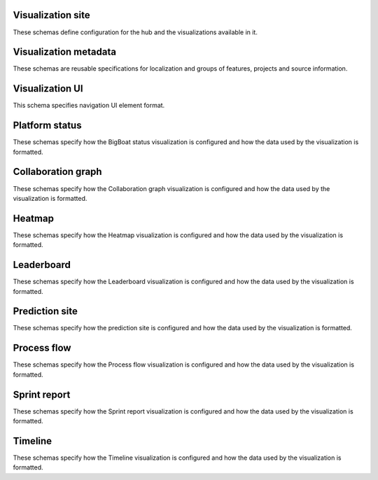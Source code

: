 Visualization site
------------------

These schemas define configuration for the hub and the visualizations available
in it.

.. jsonschema:: |visualization-site-schema|/config.json
   :auto_target: True
.. jsonschema:: |visualization-site-schema|/visualizations.json

Visualization metadata
----------------------

These schemas are reusable specifications for localization and groups of
features, projects and source information.

.. jsonschema:: |visualization-schema|/metadata/features.json
.. jsonschema:: |visualization-schema|/metadata/locale.json
   :auto_target: True
.. jsonschema:: |visualization-schema|/metadata/projects.json
.. jsonschema:: |visualization-schema|/metadata/projects_meta.json
.. jsonschema:: |visualization-schema|/metadata/project_sources.json
   :auto_target: True
.. jsonschema:: |visualization-schema|/metadata/projects_sources.json
.. jsonschema:: |visualization-schema|/metadata/sprint_sources.json

Visualization UI
----------------

This schema specifies navigation UI element format.

.. jsonschema:: |visualization-ui-schema|/navbar.json

Platform status
---------------

These schemas specify how the BigBoat status visualization is configured and
how the data used by the visualization is formatted.

.. jsonschema:: |visualization-schema|/bigboat-status/config.json
.. jsonschema:: |visualization-schema|/bigboat-status/durations.json
.. jsonschema:: |visualization-schema|/bigboat-status/fields.json
.. jsonschema:: |visualization-schema|/bigboat-status/project.json
.. jsonschema:: |visualization-schema|/bigboat-status/urls.json

Collaboration graph
-------------------

These schemas specify how the Collaboration graph visualization is configured
and how the data used by the visualization is formatted.

.. jsonschema:: |visualization-schema|/collaboration-graph/config.json
.. jsonschema:: |visualization-schema|/collaboration-graph/intervals.json
.. jsonschema:: |visualization-schema|/collaboration-graph/project_members.json

Heatmap
-------

These schemas specify how the Heatmap visualization is configured and how the
data used by the visualization is formatted.

.. jsonschema:: |visualization-schema|/heatmap/config.json
.. jsonschema:: |visualization-schema|/heatmap/volume.json
.. jsonschema:: |visualization-schema|/heatmap/weather.json

Leaderboard
-----------

These schemas specify how the Leaderboard visualization is configured and how
the data used by the visualization is formatted.

.. jsonschema:: |visualization-schema|/leaderboard/config.json
.. jsonschema:: |visualization-schema|/leaderboard/project_features.json
.. jsonschema:: |visualization-schema|/leaderboard/project_features_groups.json
.. jsonschema:: |visualization-schema|/leaderboard/project_features_links.json
.. jsonschema:: |visualization-schema|/leaderboard/project_features_normalize.json

Prediction site
---------------

These schemas specify how the prediction site is configured and how the data
used by the visualization is formatted.

.. jsonschema:: |visualization-schema|/prediction-site/branches.json
.. jsonschema:: |visualization-schema|/prediction-site/config.json
.. jsonschema:: |visualization-schema|/prediction-site/configuration.json
   :auto_target: True
.. jsonschema:: |visualization-schema|/prediction-site/sprint_prediction.json
.. jsonschema:: |visualization-schema|/prediction-site/sprints.json

Process flow
------------

These schemas specify how the Process flow visualization is configured and how
the data used by the visualization is formatted.

.. jsonschema:: |visualization-schema|/process-flow/config.json
.. jsonschema:: |visualization-schema|/process-flow/story_flow_palette.json
.. jsonschema:: |visualization-schema|/process-flow/story_flow_states.json

Sprint report
-------------

These schemas specify how the Sprint report visualization is configured and how
the data used by the visualization is formatted.

.. jsonschema:: |visualization-schema|/sprint-report/categories.json
.. jsonschema:: |visualization-schema|/sprint-report/config.json
.. jsonschema:: |visualization-schema|/sprint-report/expressions.json
.. jsonschema:: |visualization-schema|/sprint-report/features.json
.. jsonschema:: |visualization-schema|/sprint-report/metric_targets.json
.. jsonschema:: |visualization-schema|/sprint-report/sprints.json

Timeline
--------

These schemas specify how the Timeline visualization is configured and how the
data used by the visualization is formatted.

.. jsonschema:: |visualization-schema|/timeline/boards.json
.. jsonschema:: |visualization-schema|/timeline/config.json
.. jsonschema:: |visualization-schema|/timeline/data.json
.. jsonschema:: |visualization-schema|/timeline/event.json
   :auto_target: True
.. jsonschema:: |visualization-schema|/timeline/features.json
.. jsonschema:: |visualization-schema|/timeline/links.json
.. jsonschema:: |visualization-schema|/timeline/project_event.json
.. jsonschema:: |visualization-schema|/timeline/sprint_burndown.json
.. jsonschema:: |visualization-schema|/timeline/types.json
